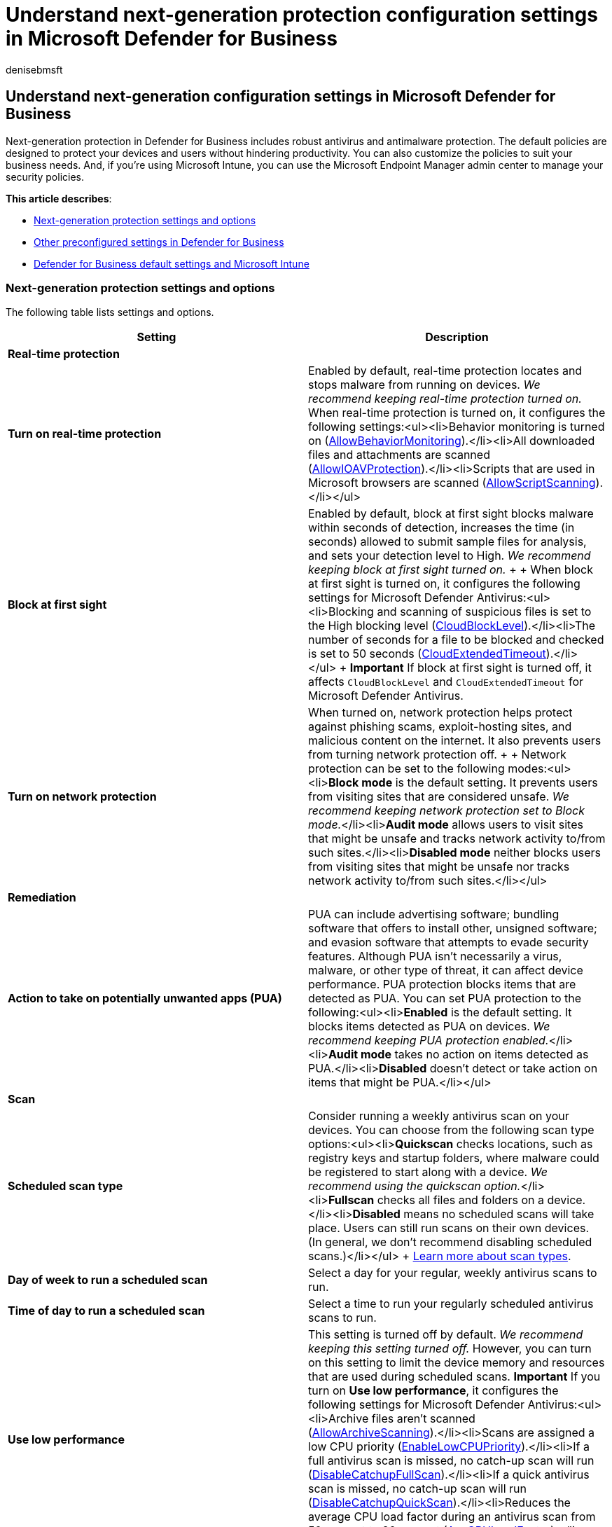 = Understand next-generation protection configuration settings in Microsoft Defender for Business
:audience: Admin
:author: denisebmsft
:description: Understand antivirus and next-generation protection settings in Defender for Business, endpoint security for small and medium sized businesses.
:f1.keywords: NOCSH
:manager: dansimp
:ms.author: deniseb
:ms.collection: ["SMB", "M365-security-compliance"]
:ms.date: 08/11/2022
:ms.localizationpriority: medium
:ms.reviewer: shlomiakirav
:ms.service: microsoft-365-security
:ms.subservice: mdb
:ms.topic: overview
:search.appverid: MET150

== Understand next-generation configuration settings in Microsoft Defender for Business

Next-generation protection in Defender for Business includes robust antivirus and antimalware protection.
The default policies are designed to protect your devices and users without hindering productivity.
You can also customize the policies to suit your business needs.
And, if you're using Microsoft Intune, you can use the Microsoft Endpoint Manager admin center to manage your security policies.

*This article describes*:

* <<next-generation-protection-settings-and-options,Next-generation protection settings and options>>
* <<other-preconfigured-settings-in-defender-for-business,Other preconfigured settings in Defender for Business>>
* <<defender-for-business-default-settings-and-microsoft-intune,Defender for Business default settings and Microsoft Intune>>

=== Next-generation protection settings and options

The following table lists settings and options.

|===
| Setting | Description

| *Real-time protection*
|

| *Turn on real-time protection*
| Enabled by default, real-time protection locates and stops malware from running on devices.
_We recommend keeping real-time protection turned on._ When real-time protection is turned on, it configures the following settings:<ul><li>Behavior monitoring is turned on (link:/windows/client-management/mdm/policy-csp-defender#defender-allowbehaviormonitoring[AllowBehaviorMonitoring]).</li><li>All downloaded files and attachments are scanned (link:/windows/client-management/mdm/policy-csp-defender#defender-allowioavprotection[AllowIOAVProtection]).</li><li>Scripts that are used in Microsoft browsers are scanned (link:/windows/client-management/mdm/policy-csp-defender#defender-allowscriptscanning[AllowScriptScanning]).</li></ul>

| *Block at first sight*
| Enabled by default, block at first sight blocks malware within seconds of detection, increases the time (in seconds) allowed to submit sample files for analysis, and sets your detection level to High.
_We recommend keeping block at first sight turned on._ +  + When block at first sight is turned on, it configures the following settings for Microsoft Defender Antivirus:<ul><li>Blocking and scanning of suspicious files is set to the High blocking level (link:/windows/client-management/mdm/policy-csp-defender#defender-cloudblocklevel[CloudBlockLevel]).</li><li>The number of seconds for a file to be blocked and checked is set to 50 seconds (link:/windows/client-management/mdm/policy-csp-defender#defender-cloudextendedtimeout[CloudExtendedTimeout]).</li></ul> + *Important* If block at first sight is turned off, it affects `CloudBlockLevel` and `CloudExtendedTimeout` for Microsoft Defender Antivirus.

| *Turn on network protection*
| When turned on, network protection helps protect against phishing scams, exploit-hosting sites, and malicious content on the internet.
It also prevents users from turning network protection off.
+  + Network protection can be set to the following modes:<ul><li>**Block mode** is the default setting.
It prevents users from visiting sites that are considered unsafe.
_We recommend keeping network protection set to Block mode._</li><li>**Audit mode** allows users to visit sites that might be unsafe and tracks network activity to/from such sites.</li><li>**Disabled mode** neither blocks users from visiting sites that might be unsafe nor tracks network activity to/from such sites.</li></ul>

| *Remediation*
|

| *Action to take on potentially unwanted apps (PUA)*
| PUA can include advertising software;
bundling software that offers to install other, unsigned software;
and evasion software that attempts to evade security features.
Although PUA isn't necessarily a virus, malware, or other type of threat, it can affect device performance.
PUA protection blocks items that are detected as PUA.
You can set PUA protection to the following:<ul><li>**Enabled** is the default setting.
It blocks items detected as PUA on devices.
_We recommend keeping PUA protection enabled._</li><li>**Audit mode** takes no action on items detected as PUA.</li><li>**Disabled** doesn't detect or take action on items that might be PUA.</li></ul>

| *Scan*
|

| *Scheduled scan type*
| Consider running a weekly antivirus scan on your devices.
You can choose from the following scan type options:<ul><li>**Quickscan** checks locations, such as registry keys and startup folders, where malware could be registered to start along with a device.
_We recommend using the quickscan option._</li><li>**Fullscan** checks all files and folders on a device.</li><li>**Disabled** means no scheduled scans will take place.
Users can still run scans on their own devices.
(In general, we don't recommend disabling scheduled scans.)</li></ul> + xref:../defender-endpoint/schedule-antivirus-scans.adoc[Learn more about scan types].

| *Day of week to run a scheduled scan*
| Select a day for your regular, weekly antivirus scans to run.

| *Time of day to run a scheduled scan*
| Select a time to run your regularly scheduled antivirus scans to run.

| *Use low performance*
| This setting is turned off by default.
_We recommend keeping this setting turned off._ However, you can turn on this setting to limit the device memory and resources that are used during scheduled scans.
*Important* If you turn on *Use low performance*, it configures the following settings for Microsoft Defender Antivirus:<ul><li>Archive files aren't scanned (link:/windows/client-management/mdm/policy-csp-defender#defender-allowarchivescanning[AllowArchiveScanning]).</li><li>Scans are assigned a low CPU priority (link:/windows/client-management/mdm/policy-csp-defender#defender-enablelowcpupriority[EnableLowCPUPriority]).</li><li>If a full antivirus scan is missed, no catch-up scan will run (link:/windows/client-management/mdm/policy-csp-defender#defender-disablecatchupfullscan[DisableCatchupFullScan]).</li><li>If a quick antivirus scan is missed, no catch-up scan will run (link:/windows/client-management/mdm/policy-csp-defender#defender-disablecatchupquickscan[DisableCatchupQuickScan]).</li><li>Reduces the average CPU load factor during an antivirus scan from 50 percent to 20 percent (link:/windows/client-management/mdm/policy-csp-defender#defender-avgcpuloadfactor[AvgCPULoadFactor]).</li></ul>

| *User experience*
|

| *Allow users to access the Windows Security app*
| Turn on this setting to enable users to open the Windows Security app on their devices.
Users won't be able to override settings that you configure in Defender for Business, but they'll be able to run a quick scan or view any detected threats.

| *Antivirus exclusions*
| Exclusions are processes, files, or folders that are skipped by Microsoft Defender Antivirus scans.
_In general, you shouldn't need to define exclusions._ Microsoft Defender Antivirus includes many automatic exclusions that are based on known operating system behavior and typical management files.
xref:../defender-endpoint/configure-exclusions-microsoft-defender-antivirus.adoc[Learn more about exclusions].

| *Process exclusions*
| Process exclusions prevent files that are opened by specific processes from being scanned by Microsoft Defender Antivirus.
xref:../defender-endpoint/configure-process-opened-file-exclusions-microsoft-defender-antivirus.adoc[Learn more about process exclusions].

| *File extension exclusions*
| File extension exclusions prevent files with specific extensions from being scanned by Microsoft Defender Antivirus.
xref:../defender-endpoint/configure-extension-file-exclusions-microsoft-defender-antivirus.adoc[Learn more about file extension exclusions].

| *File and folder exclusions*
| File and folder exclusions prevent files that are in specific folders from being scanned by Microsoft Defender Antivirus.
xref:../defender-endpoint/configure-extension-file-exclusions-microsoft-defender-antivirus.adoc[Learn more about file and folder exclusions].
|===

=== Other preconfigured settings in Defender for Business

The following security settings are preconfigured in Defender for Business:

* Scanning of removable drives is turned on (link:/windows/client-management/mdm/policy-csp-defender#defender-allowfullscanremovabledrivescanning[AllowFullScanRemovableDriveScanning]).
* Daily quick scans don't have a preset time (link:/windows/client-management/mdm/policy-csp-defender#defender-schedulequickscantime[ScheduleQuickScanTime]).
* Security intelligence updates are checked before an antivirus scan runs (link:/windows/client-management/mdm/policy-csp-defender#defender-checkforsignaturesbeforerunningscan[CheckForSignaturesBeforeRunningScan]).
* Security intelligence checks occur every four hours (link:/windows/client-management/mdm/policy-csp-defender#defender-signatureupdateinterval[SignatureUpdateInterval]).

=== Defender for Business default settings and Microsoft Intune

The following table describes settings that are preconfigured for Defender for Business and how those settings correspond to what you might see in Intune (managed in the Microsoft Endpoint Manager admin center).
If you're using the xref:mdb-simplified-configuration.adoc[simplified configuration process in Defender for Business], you don't need to edit these settings.

|===
| Setting | Description

| link:/windows/client-management/mdm/policy-csp-defender#defender-allowcloudprotection[Cloud protection]
| Sometimes referred to as cloud-delivered protection or Microsoft Advanced Protection Service (MAPS), cloud protection works with Microsoft Defender Antivirus and the Microsoft cloud to identify new threats, sometimes even before a single device is affected.
By default, link:/windows/client-management/mdm/policy-csp-defender#defender-allowcloudprotection[AllowCloudProtection] is turned on.
xref:../defender-endpoint/cloud-protection-microsoft-defender-antivirus.adoc[Learn more about cloud protection].

| link:/windows/client-management/mdm/policy-csp-defender#defender-realtimescandirection[Monitoring for incoming and outgoing files]
| To monitor incoming and outgoing files, link:/windows/client-management/mdm/policy-csp-defender#defender-realtimescandirection[RealTimeScanDirection] is set to monitor all files.

| link:/windows/client-management/mdm/policy-csp-defender#defender-allowscanningnetworkfiles[Scan network files]
| By default, link:/windows/client-management/mdm/policy-csp-defender#defender-allowscanningnetworkfiles[AllowScanningNetworkFiles] isn't enabled, and network files aren't scanned.

| link:/windows/client-management/mdm/policy-csp-defender#defender-allowemailscanning[Scan email messages]
| By default, link:/windows/client-management/mdm/policy-csp-defender#defender-allowemailscanning[AllowEmailScanning] isn't enabled, and email messages aren't scanned.

| link:/windows/client-management/mdm/policy-csp-defender#defender-daystoretaincleanedmalware[Number of days (0-90) to keep quarantined malware]
| By default, the link:/windows/client-management/mdm/policy-csp-defender#defender-daystoretaincleanedmalware[DaysToRetainCleanedMalware] setting is set to zero (0) days.
Artifacts that are in quarantine aren't removed automatically.

| link:/windows/client-management/mdm/policy-csp-defender#defender-submitsamplesconsent[Submit samples consent]
| By default, link:/windows/client-management/mdm/policy-csp-defender#defender-submitsamplesconsent[SubmitSamplesConsent] is set to send safe samples automatically.
Examples of safe samples include `.bat`, `.scr`, `.dll`, and `.exe` files that don't contain personally identifiable information (PII).
If a file does contain PII, the user receives a request to allow the sample submission to proceed.
xref:../defender-endpoint/cloud-protection-microsoft-antivirus-sample-submission.adoc[Learn more about cloud protection and sample submission].

| link:/windows/client-management/mdm/policy-csp-defender#defender-allowfullscanremovabledrivescanning[Scan removable drives]
| By default, link:/windows/client-management/mdm/policy-csp-defender#defender-allowfullscanremovabledrivescanning[AllowFullScanRemovableDriveScanning] is configured to scan removable drives, such as USB thumb drives on devices.
link:/mem/configmgr/protect/deploy-use/endpoint-antimalware-policies#list-of-antimalware-policy-settings[Learn more about antimalware policy settings].

| link:/windows/client-management/mdm/policy-csp-defender#defender-schedulequickscantime[Run daily quick scan time]
| By default, link:/windows/client-management/mdm/policy-csp-defender#defender-schedulequickscantime[ScheduleQuickScanTime] is set to 2:00 AM.
link:/mem/configmgr/protect/deploy-use/endpoint-antimalware-policies#scan-settings[Learn more about scan settings].

| link:/windows/client-management/mdm/policy-csp-defender#defender-checkforsignaturesbeforerunningscan[Check for signature updates before running scan]
| By default, link:/windows/client-management/mdm/policy-csp-defender#defender-checkforsignaturesbeforerunningscan[CheckForSignaturesBeforeRunningScan] is configured to check for security intelligence updates prior to running antivirus/antimalware scans.
link:/mem/configmgr/protect/deploy-use/endpoint-antimalware-policies#scan-settings[Learn more about scan settings] and link:../defender-endpoint/manage-updates-baselines-microsoft-defender-antivirus.md#security-intelligence-updates[Security intelligence updates].

| link:/windows/client-management/mdm/policy-csp-defender#defender-signatureupdateinterval[How often (0-24 hours) to check for security intelligence updates]
| By default, link:/windows/client-management/mdm/policy-csp-defender#defender-signatureupdateinterval[SignatureUpdateInterval] is configured to check for security intelligence updates every four hours.
link:/mem/configmgr/protect/deploy-use/endpoint-antimalware-policies#scan-settings[Learn more about scan settings] and link:../defender-endpoint/manage-updates-baselines-microsoft-defender-antivirus.md#security-intelligence-updates[Security intelligence updates].
|===

=== Next steps

* xref:mdb-view-manage-incidents.adoc[View and manage incidents in Defender for Business]
* xref:mdb-respond-mitigate-threats.adoc[Respond to and mitigate threats in Defender for Business]
* xref:mdb-review-remediation-actions.adoc[Review remediation actions in the Action center]

=== See also

* xref:mdb-get-started.adoc[Visit the Microsoft 365 Defender portal]
* xref:mdb-custom-rules-firewall.adoc[Manage firewall settings in Defender for Business]
* link:/windows/client-management/mdm/policy-csp-defender[Policy CSP - Defender]
